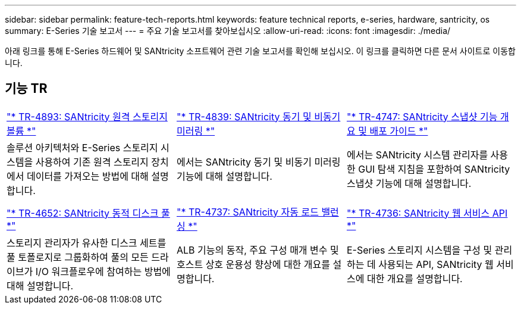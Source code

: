 ---
sidebar: sidebar 
permalink: feature-tech-reports.html 
keywords: feature technical reports, e-series, hardware, santricity, os 
summary: E-Series 기술 보고서 
---
= 주요 기술 보고서를 찾아보십시오
:allow-uri-read: 
:icons: font
:imagesdir: ./media/


[role="lead"]
아래 링크를 통해 E-Series 하드웨어 및 SANtricity 소프트웨어 관련 기술 보고서를 확인해 보십시오. 이 링크를 클릭하면 다른 문서 사이트로 이동합니다.



== 기능 TR

[cols="9,9,9"]
|===


| https://www.netapp.com/pdf.html?item=/media/28697-tr-4893-deploy.pdf["* TR-4893: SANtricity 원격 스토리지 볼륨 *"^] | https://www.netapp.com/pdf.html?item=/media/19405-tr-4839.pdf["* TR-4839: SANtricity 동기 및 비동기 미러링 *"^] | https://www.netapp.com/pdf.html?item=/media/17167-tr4747pdf.pdf["* TR-4747: SANtricity 스냅샷 기능 개요 및 배포 가이드 *"^] 


| 솔루션 아키텍처와 E-Series 스토리지 시스템을 사용하여 기존 원격 스토리지 장치에서 데이터를 가져오는 방법에 대해 설명합니다. | 에서는 SANtricity 동기 및 비동기 미러링 기능에 대해 설명합니다. | 에서는 SANtricity 시스템 관리자를 사용한 GUI 탐색 지침을 포함하여 SANtricity 스냅샷 기능에 대해 설명합니다. 


|  |  |  


|  |  |  


| https://www.netapp.com/ko/media/12421-tr4652.pdf["* TR-4652: SANtricity 동적 디스크 풀 *"^] | https://www.netapp.com/pdf.html?item=/media/17144-tr4737pdf.pdf["* TR-4737: SANtricity 자동 로드 밸런싱 *"^] | https://www.netapp.com/pdf.html?item=/media/17142-tr4736pdf.pdf["* TR-4736: SANtricity 웹 서비스 API *"^] 


| 스토리지 관리자가 유사한 디스크 세트를 풀 토폴로지로 그룹화하여 풀의 모든 드라이브가 I/O 워크플로우에 참여하는 방법에 대해 설명합니다. | ALB 기능의 동작, 주요 구성 매개 변수 및 호스트 상호 운용성 향상에 대한 개요를 설명합니다. | E-Series 스토리지 시스템을 구성 및 관리하는 데 사용되는 API, SANtricity 웹 서비스에 대한 개요를 설명합니다. 
|===